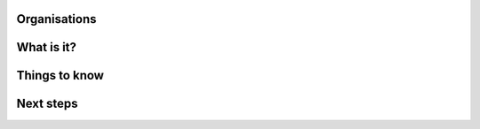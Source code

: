 Organisations
=============

What is it?
===========

Things to know
==============

Next steps
==========
